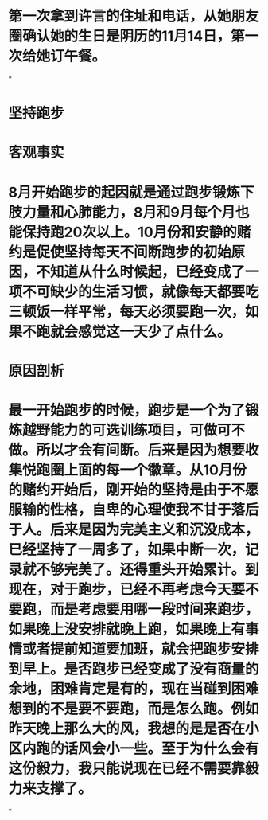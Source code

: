 * 第一次拿到许言的住址和电话，从她朋友圈确认她的生日是阴历的11月14日，第一次给她订午餐。
*
* 坚持跑步
* 客观事实
* 8月开始跑步的起因就是通过跑步锻炼下肢力量和心肺能力，8月和9月每个月也能保持跑20次以上。10月份和安静的赌约是促使坚持每天不间断跑步的初始原因，不知道从什么时候起，已经变成了一项不可缺少的生活习惯，就像每天都要吃三顿饭一样平常，每天必须要跑一次，如果不跑就会感觉这一天少了点什么。
* 原因剖析
* 最一开始跑步的时候，跑步是一个为了锻炼越野能力的可选训练项目，可做可不做。所以才会有间断。后来是因为想要收集悦跑圈上面的每一个徽章。从10月份的赌约开始后，刚开始的坚持是由于不愿服输的性格，自卑的心理使我不甘于落后于人。后来是因为完美主义和沉没成本，已经坚持了一周多了，如果中断一次，记录就不够完美了。还得重头开始累计。到现在，对于跑步，已经不再考虑今天要不要跑，而是考虑要用哪一段时间来跑步，如果晚上没安排就晚上跑，如果晚上有事情或者提前知道要加班，就会把跑步安排到早上。是否跑步已经变成了没有商量的余地，困难肯定是有的，现在当碰到困难想到的不是要不要跑，而是怎么跑。例如昨天晚上那么大的风，我想的是是否在小区内跑的话风会小一些。至于为什么会有这份毅力，我只能说现在已经不需要靠毅力来支撑了。
*